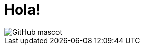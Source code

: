 = Hola!
// See https://hubpress.gitbooks.io/hubpress-knowledgebase/content/ for information about the parameters.
// :hp-image: https://cdn.thenewstack.io/media/2017/07/698ce29c-gophercon_logo_main.png
:published_at: 2019-01-31

image::https://cdn.thenewstack.io/media/2017/07/698ce29c-gophercon_logo_main.png[GitHub mascot]